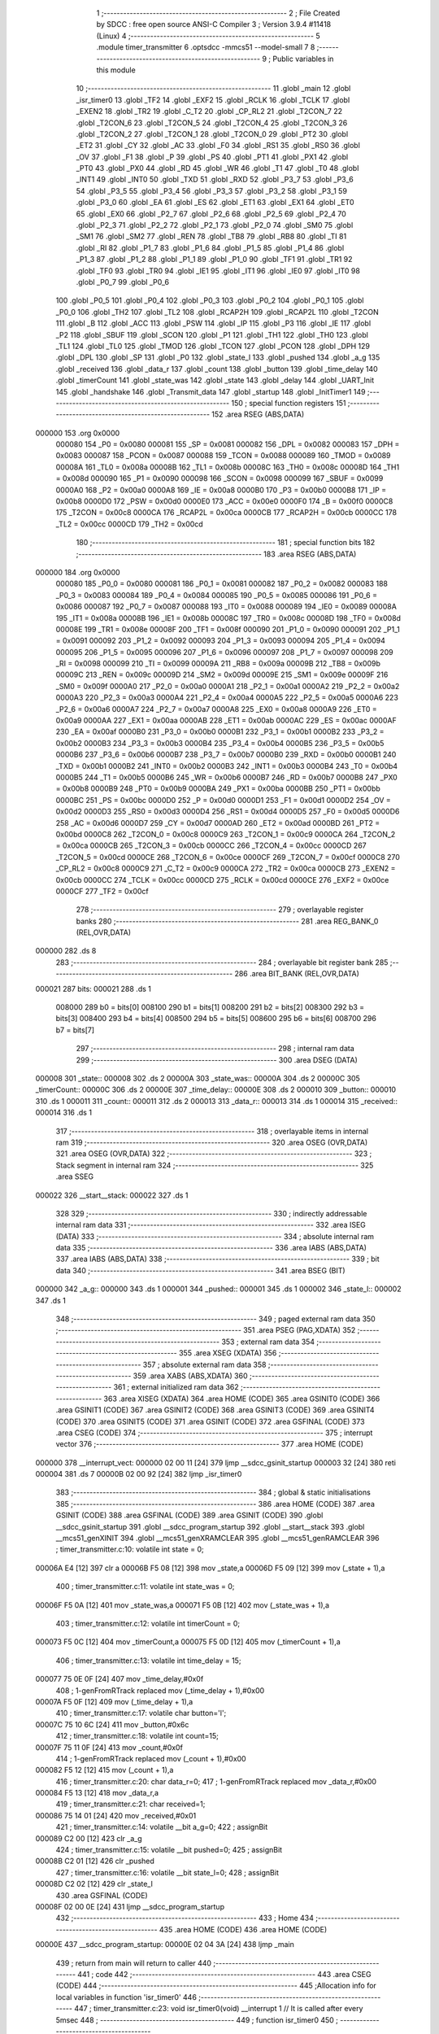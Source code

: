                                       1 ;--------------------------------------------------------
                                      2 ; File Created by SDCC : free open source ANSI-C Compiler
                                      3 ; Version 3.9.4 #11418 (Linux)
                                      4 ;--------------------------------------------------------
                                      5 	.module timer_transmitter
                                      6 	.optsdcc -mmcs51 --model-small
                                      7 	
                                      8 ;--------------------------------------------------------
                                      9 ; Public variables in this module
                                     10 ;--------------------------------------------------------
                                     11 	.globl _main
                                     12 	.globl _isr_timer0
                                     13 	.globl _TF2
                                     14 	.globl _EXF2
                                     15 	.globl _RCLK
                                     16 	.globl _TCLK
                                     17 	.globl _EXEN2
                                     18 	.globl _TR2
                                     19 	.globl _C_T2
                                     20 	.globl _CP_RL2
                                     21 	.globl _T2CON_7
                                     22 	.globl _T2CON_6
                                     23 	.globl _T2CON_5
                                     24 	.globl _T2CON_4
                                     25 	.globl _T2CON_3
                                     26 	.globl _T2CON_2
                                     27 	.globl _T2CON_1
                                     28 	.globl _T2CON_0
                                     29 	.globl _PT2
                                     30 	.globl _ET2
                                     31 	.globl _CY
                                     32 	.globl _AC
                                     33 	.globl _F0
                                     34 	.globl _RS1
                                     35 	.globl _RS0
                                     36 	.globl _OV
                                     37 	.globl _F1
                                     38 	.globl _P
                                     39 	.globl _PS
                                     40 	.globl _PT1
                                     41 	.globl _PX1
                                     42 	.globl _PT0
                                     43 	.globl _PX0
                                     44 	.globl _RD
                                     45 	.globl _WR
                                     46 	.globl _T1
                                     47 	.globl _T0
                                     48 	.globl _INT1
                                     49 	.globl _INT0
                                     50 	.globl _TXD
                                     51 	.globl _RXD
                                     52 	.globl _P3_7
                                     53 	.globl _P3_6
                                     54 	.globl _P3_5
                                     55 	.globl _P3_4
                                     56 	.globl _P3_3
                                     57 	.globl _P3_2
                                     58 	.globl _P3_1
                                     59 	.globl _P3_0
                                     60 	.globl _EA
                                     61 	.globl _ES
                                     62 	.globl _ET1
                                     63 	.globl _EX1
                                     64 	.globl _ET0
                                     65 	.globl _EX0
                                     66 	.globl _P2_7
                                     67 	.globl _P2_6
                                     68 	.globl _P2_5
                                     69 	.globl _P2_4
                                     70 	.globl _P2_3
                                     71 	.globl _P2_2
                                     72 	.globl _P2_1
                                     73 	.globl _P2_0
                                     74 	.globl _SM0
                                     75 	.globl _SM1
                                     76 	.globl _SM2
                                     77 	.globl _REN
                                     78 	.globl _TB8
                                     79 	.globl _RB8
                                     80 	.globl _TI
                                     81 	.globl _RI
                                     82 	.globl _P1_7
                                     83 	.globl _P1_6
                                     84 	.globl _P1_5
                                     85 	.globl _P1_4
                                     86 	.globl _P1_3
                                     87 	.globl _P1_2
                                     88 	.globl _P1_1
                                     89 	.globl _P1_0
                                     90 	.globl _TF1
                                     91 	.globl _TR1
                                     92 	.globl _TF0
                                     93 	.globl _TR0
                                     94 	.globl _IE1
                                     95 	.globl _IT1
                                     96 	.globl _IE0
                                     97 	.globl _IT0
                                     98 	.globl _P0_7
                                     99 	.globl _P0_6
                                    100 	.globl _P0_5
                                    101 	.globl _P0_4
                                    102 	.globl _P0_3
                                    103 	.globl _P0_2
                                    104 	.globl _P0_1
                                    105 	.globl _P0_0
                                    106 	.globl _TH2
                                    107 	.globl _TL2
                                    108 	.globl _RCAP2H
                                    109 	.globl _RCAP2L
                                    110 	.globl _T2CON
                                    111 	.globl _B
                                    112 	.globl _ACC
                                    113 	.globl _PSW
                                    114 	.globl _IP
                                    115 	.globl _P3
                                    116 	.globl _IE
                                    117 	.globl _P2
                                    118 	.globl _SBUF
                                    119 	.globl _SCON
                                    120 	.globl _P1
                                    121 	.globl _TH1
                                    122 	.globl _TH0
                                    123 	.globl _TL1
                                    124 	.globl _TL0
                                    125 	.globl _TMOD
                                    126 	.globl _TCON
                                    127 	.globl _PCON
                                    128 	.globl _DPH
                                    129 	.globl _DPL
                                    130 	.globl _SP
                                    131 	.globl _P0
                                    132 	.globl _state_l
                                    133 	.globl _pushed
                                    134 	.globl _a_g
                                    135 	.globl _received
                                    136 	.globl _data_r
                                    137 	.globl _count
                                    138 	.globl _button
                                    139 	.globl _time_delay
                                    140 	.globl _timerCount
                                    141 	.globl _state_was
                                    142 	.globl _state
                                    143 	.globl _delay
                                    144 	.globl _UART_Init
                                    145 	.globl _handshake
                                    146 	.globl _Transmit_data
                                    147 	.globl _startup
                                    148 	.globl _InitTimer1
                                    149 ;--------------------------------------------------------
                                    150 ; special function registers
                                    151 ;--------------------------------------------------------
                                    152 	.area RSEG    (ABS,DATA)
      000000                        153 	.org 0x0000
                           000080   154 _P0	=	0x0080
                           000081   155 _SP	=	0x0081
                           000082   156 _DPL	=	0x0082
                           000083   157 _DPH	=	0x0083
                           000087   158 _PCON	=	0x0087
                           000088   159 _TCON	=	0x0088
                           000089   160 _TMOD	=	0x0089
                           00008A   161 _TL0	=	0x008a
                           00008B   162 _TL1	=	0x008b
                           00008C   163 _TH0	=	0x008c
                           00008D   164 _TH1	=	0x008d
                           000090   165 _P1	=	0x0090
                           000098   166 _SCON	=	0x0098
                           000099   167 _SBUF	=	0x0099
                           0000A0   168 _P2	=	0x00a0
                           0000A8   169 _IE	=	0x00a8
                           0000B0   170 _P3	=	0x00b0
                           0000B8   171 _IP	=	0x00b8
                           0000D0   172 _PSW	=	0x00d0
                           0000E0   173 _ACC	=	0x00e0
                           0000F0   174 _B	=	0x00f0
                           0000C8   175 _T2CON	=	0x00c8
                           0000CA   176 _RCAP2L	=	0x00ca
                           0000CB   177 _RCAP2H	=	0x00cb
                           0000CC   178 _TL2	=	0x00cc
                           0000CD   179 _TH2	=	0x00cd
                                    180 ;--------------------------------------------------------
                                    181 ; special function bits
                                    182 ;--------------------------------------------------------
                                    183 	.area RSEG    (ABS,DATA)
      000000                        184 	.org 0x0000
                           000080   185 _P0_0	=	0x0080
                           000081   186 _P0_1	=	0x0081
                           000082   187 _P0_2	=	0x0082
                           000083   188 _P0_3	=	0x0083
                           000084   189 _P0_4	=	0x0084
                           000085   190 _P0_5	=	0x0085
                           000086   191 _P0_6	=	0x0086
                           000087   192 _P0_7	=	0x0087
                           000088   193 _IT0	=	0x0088
                           000089   194 _IE0	=	0x0089
                           00008A   195 _IT1	=	0x008a
                           00008B   196 _IE1	=	0x008b
                           00008C   197 _TR0	=	0x008c
                           00008D   198 _TF0	=	0x008d
                           00008E   199 _TR1	=	0x008e
                           00008F   200 _TF1	=	0x008f
                           000090   201 _P1_0	=	0x0090
                           000091   202 _P1_1	=	0x0091
                           000092   203 _P1_2	=	0x0092
                           000093   204 _P1_3	=	0x0093
                           000094   205 _P1_4	=	0x0094
                           000095   206 _P1_5	=	0x0095
                           000096   207 _P1_6	=	0x0096
                           000097   208 _P1_7	=	0x0097
                           000098   209 _RI	=	0x0098
                           000099   210 _TI	=	0x0099
                           00009A   211 _RB8	=	0x009a
                           00009B   212 _TB8	=	0x009b
                           00009C   213 _REN	=	0x009c
                           00009D   214 _SM2	=	0x009d
                           00009E   215 _SM1	=	0x009e
                           00009F   216 _SM0	=	0x009f
                           0000A0   217 _P2_0	=	0x00a0
                           0000A1   218 _P2_1	=	0x00a1
                           0000A2   219 _P2_2	=	0x00a2
                           0000A3   220 _P2_3	=	0x00a3
                           0000A4   221 _P2_4	=	0x00a4
                           0000A5   222 _P2_5	=	0x00a5
                           0000A6   223 _P2_6	=	0x00a6
                           0000A7   224 _P2_7	=	0x00a7
                           0000A8   225 _EX0	=	0x00a8
                           0000A9   226 _ET0	=	0x00a9
                           0000AA   227 _EX1	=	0x00aa
                           0000AB   228 _ET1	=	0x00ab
                           0000AC   229 _ES	=	0x00ac
                           0000AF   230 _EA	=	0x00af
                           0000B0   231 _P3_0	=	0x00b0
                           0000B1   232 _P3_1	=	0x00b1
                           0000B2   233 _P3_2	=	0x00b2
                           0000B3   234 _P3_3	=	0x00b3
                           0000B4   235 _P3_4	=	0x00b4
                           0000B5   236 _P3_5	=	0x00b5
                           0000B6   237 _P3_6	=	0x00b6
                           0000B7   238 _P3_7	=	0x00b7
                           0000B0   239 _RXD	=	0x00b0
                           0000B1   240 _TXD	=	0x00b1
                           0000B2   241 _INT0	=	0x00b2
                           0000B3   242 _INT1	=	0x00b3
                           0000B4   243 _T0	=	0x00b4
                           0000B5   244 _T1	=	0x00b5
                           0000B6   245 _WR	=	0x00b6
                           0000B7   246 _RD	=	0x00b7
                           0000B8   247 _PX0	=	0x00b8
                           0000B9   248 _PT0	=	0x00b9
                           0000BA   249 _PX1	=	0x00ba
                           0000BB   250 _PT1	=	0x00bb
                           0000BC   251 _PS	=	0x00bc
                           0000D0   252 _P	=	0x00d0
                           0000D1   253 _F1	=	0x00d1
                           0000D2   254 _OV	=	0x00d2
                           0000D3   255 _RS0	=	0x00d3
                           0000D4   256 _RS1	=	0x00d4
                           0000D5   257 _F0	=	0x00d5
                           0000D6   258 _AC	=	0x00d6
                           0000D7   259 _CY	=	0x00d7
                           0000AD   260 _ET2	=	0x00ad
                           0000BD   261 _PT2	=	0x00bd
                           0000C8   262 _T2CON_0	=	0x00c8
                           0000C9   263 _T2CON_1	=	0x00c9
                           0000CA   264 _T2CON_2	=	0x00ca
                           0000CB   265 _T2CON_3	=	0x00cb
                           0000CC   266 _T2CON_4	=	0x00cc
                           0000CD   267 _T2CON_5	=	0x00cd
                           0000CE   268 _T2CON_6	=	0x00ce
                           0000CF   269 _T2CON_7	=	0x00cf
                           0000C8   270 _CP_RL2	=	0x00c8
                           0000C9   271 _C_T2	=	0x00c9
                           0000CA   272 _TR2	=	0x00ca
                           0000CB   273 _EXEN2	=	0x00cb
                           0000CC   274 _TCLK	=	0x00cc
                           0000CD   275 _RCLK	=	0x00cd
                           0000CE   276 _EXF2	=	0x00ce
                           0000CF   277 _TF2	=	0x00cf
                                    278 ;--------------------------------------------------------
                                    279 ; overlayable register banks
                                    280 ;--------------------------------------------------------
                                    281 	.area REG_BANK_0	(REL,OVR,DATA)
      000000                        282 	.ds 8
                                    283 ;--------------------------------------------------------
                                    284 ; overlayable bit register bank
                                    285 ;--------------------------------------------------------
                                    286 	.area BIT_BANK	(REL,OVR,DATA)
      000021                        287 bits:
      000021                        288 	.ds 1
                           008000   289 	b0 = bits[0]
                           008100   290 	b1 = bits[1]
                           008200   291 	b2 = bits[2]
                           008300   292 	b3 = bits[3]
                           008400   293 	b4 = bits[4]
                           008500   294 	b5 = bits[5]
                           008600   295 	b6 = bits[6]
                           008700   296 	b7 = bits[7]
                                    297 ;--------------------------------------------------------
                                    298 ; internal ram data
                                    299 ;--------------------------------------------------------
                                    300 	.area DSEG    (DATA)
      000008                        301 _state::
      000008                        302 	.ds 2
      00000A                        303 _state_was::
      00000A                        304 	.ds 2
      00000C                        305 _timerCount::
      00000C                        306 	.ds 2
      00000E                        307 _time_delay::
      00000E                        308 	.ds 2
      000010                        309 _button::
      000010                        310 	.ds 1
      000011                        311 _count::
      000011                        312 	.ds 2
      000013                        313 _data_r::
      000013                        314 	.ds 1
      000014                        315 _received::
      000014                        316 	.ds 1
                                    317 ;--------------------------------------------------------
                                    318 ; overlayable items in internal ram 
                                    319 ;--------------------------------------------------------
                                    320 	.area	OSEG    (OVR,DATA)
                                    321 	.area	OSEG    (OVR,DATA)
                                    322 ;--------------------------------------------------------
                                    323 ; Stack segment in internal ram 
                                    324 ;--------------------------------------------------------
                                    325 	.area	SSEG
      000022                        326 __start__stack:
      000022                        327 	.ds	1
                                    328 
                                    329 ;--------------------------------------------------------
                                    330 ; indirectly addressable internal ram data
                                    331 ;--------------------------------------------------------
                                    332 	.area ISEG    (DATA)
                                    333 ;--------------------------------------------------------
                                    334 ; absolute internal ram data
                                    335 ;--------------------------------------------------------
                                    336 	.area IABS    (ABS,DATA)
                                    337 	.area IABS    (ABS,DATA)
                                    338 ;--------------------------------------------------------
                                    339 ; bit data
                                    340 ;--------------------------------------------------------
                                    341 	.area BSEG    (BIT)
      000000                        342 _a_g::
      000000                        343 	.ds 1
      000001                        344 _pushed::
      000001                        345 	.ds 1
      000002                        346 _state_l::
      000002                        347 	.ds 1
                                    348 ;--------------------------------------------------------
                                    349 ; paged external ram data
                                    350 ;--------------------------------------------------------
                                    351 	.area PSEG    (PAG,XDATA)
                                    352 ;--------------------------------------------------------
                                    353 ; external ram data
                                    354 ;--------------------------------------------------------
                                    355 	.area XSEG    (XDATA)
                                    356 ;--------------------------------------------------------
                                    357 ; absolute external ram data
                                    358 ;--------------------------------------------------------
                                    359 	.area XABS    (ABS,XDATA)
                                    360 ;--------------------------------------------------------
                                    361 ; external initialized ram data
                                    362 ;--------------------------------------------------------
                                    363 	.area XISEG   (XDATA)
                                    364 	.area HOME    (CODE)
                                    365 	.area GSINIT0 (CODE)
                                    366 	.area GSINIT1 (CODE)
                                    367 	.area GSINIT2 (CODE)
                                    368 	.area GSINIT3 (CODE)
                                    369 	.area GSINIT4 (CODE)
                                    370 	.area GSINIT5 (CODE)
                                    371 	.area GSINIT  (CODE)
                                    372 	.area GSFINAL (CODE)
                                    373 	.area CSEG    (CODE)
                                    374 ;--------------------------------------------------------
                                    375 ; interrupt vector 
                                    376 ;--------------------------------------------------------
                                    377 	.area HOME    (CODE)
      000000                        378 __interrupt_vect:
      000000 02 00 11         [24]  379 	ljmp	__sdcc_gsinit_startup
      000003 32               [24]  380 	reti
      000004                        381 	.ds	7
      00000B 02 00 92         [24]  382 	ljmp	_isr_timer0
                                    383 ;--------------------------------------------------------
                                    384 ; global & static initialisations
                                    385 ;--------------------------------------------------------
                                    386 	.area HOME    (CODE)
                                    387 	.area GSINIT  (CODE)
                                    388 	.area GSFINAL (CODE)
                                    389 	.area GSINIT  (CODE)
                                    390 	.globl __sdcc_gsinit_startup
                                    391 	.globl __sdcc_program_startup
                                    392 	.globl __start__stack
                                    393 	.globl __mcs51_genXINIT
                                    394 	.globl __mcs51_genXRAMCLEAR
                                    395 	.globl __mcs51_genRAMCLEAR
                                    396 ;	timer_transmitter.c:10: volatile int state = 0;
      00006A E4               [12]  397 	clr	a
      00006B F5 08            [12]  398 	mov	_state,a
      00006D F5 09            [12]  399 	mov	(_state + 1),a
                                    400 ;	timer_transmitter.c:11: volatile int state_was = 0;
      00006F F5 0A            [12]  401 	mov	_state_was,a
      000071 F5 0B            [12]  402 	mov	(_state_was + 1),a
                                    403 ;	timer_transmitter.c:12: volatile int timerCount = 0;
      000073 F5 0C            [12]  404 	mov	_timerCount,a
      000075 F5 0D            [12]  405 	mov	(_timerCount + 1),a
                                    406 ;	timer_transmitter.c:13: volatile int time_delay = 15;
      000077 75 0E 0F         [24]  407 	mov	_time_delay,#0x0f
                                    408 ;	1-genFromRTrack replaced	mov	(_time_delay + 1),#0x00
      00007A F5 0F            [12]  409 	mov	(_time_delay + 1),a
                                    410 ;	timer_transmitter.c:17: volatile char button='l';
      00007C 75 10 6C         [24]  411 	mov	_button,#0x6c
                                    412 ;	timer_transmitter.c:18: volatile int count=15;
      00007F 75 11 0F         [24]  413 	mov	_count,#0x0f
                                    414 ;	1-genFromRTrack replaced	mov	(_count + 1),#0x00
      000082 F5 12            [12]  415 	mov	(_count + 1),a
                                    416 ;	timer_transmitter.c:20: char data_r=0;
                                    417 ;	1-genFromRTrack replaced	mov	_data_r,#0x00
      000084 F5 13            [12]  418 	mov	_data_r,a
                                    419 ;	timer_transmitter.c:21: char received=1;
      000086 75 14 01         [24]  420 	mov	_received,#0x01
                                    421 ;	timer_transmitter.c:14: volatile __bit a_g=0;
                                    422 ;	assignBit
      000089 C2 00            [12]  423 	clr	_a_g
                                    424 ;	timer_transmitter.c:15: volatile __bit pushed=0;
                                    425 ;	assignBit
      00008B C2 01            [12]  426 	clr	_pushed
                                    427 ;	timer_transmitter.c:16: volatile __bit state_l=0;
                                    428 ;	assignBit
      00008D C2 02            [12]  429 	clr	_state_l
                                    430 	.area GSFINAL (CODE)
      00008F 02 00 0E         [24]  431 	ljmp	__sdcc_program_startup
                                    432 ;--------------------------------------------------------
                                    433 ; Home
                                    434 ;--------------------------------------------------------
                                    435 	.area HOME    (CODE)
                                    436 	.area HOME    (CODE)
      00000E                        437 __sdcc_program_startup:
      00000E 02 04 3A         [24]  438 	ljmp	_main
                                    439 ;	return from main will return to caller
                                    440 ;--------------------------------------------------------
                                    441 ; code
                                    442 ;--------------------------------------------------------
                                    443 	.area CSEG    (CODE)
                                    444 ;------------------------------------------------------------
                                    445 ;Allocation info for local variables in function 'isr_timer0'
                                    446 ;------------------------------------------------------------
                                    447 ;	timer_transmitter.c:23: void isr_timer0(void) __interrupt 1   // It is called after every 5msec
                                    448 ;	-----------------------------------------
                                    449 ;	 function isr_timer0
                                    450 ;	-----------------------------------------
      000092                        451 _isr_timer0:
                           000007   452 	ar7 = 0x07
                           000006   453 	ar6 = 0x06
                           000005   454 	ar5 = 0x05
                           000004   455 	ar4 = 0x04
                           000003   456 	ar3 = 0x03
                           000002   457 	ar2 = 0x02
                           000001   458 	ar1 = 0x01
                           000000   459 	ar0 = 0x00
      000092 C0 21            [24]  460 	push	bits
      000094 C0 E0            [24]  461 	push	acc
      000096 C0 F0            [24]  462 	push	b
      000098 C0 82            [24]  463 	push	dpl
      00009A C0 83            [24]  464 	push	dph
      00009C C0 07            [24]  465 	push	(0+7)
      00009E C0 06            [24]  466 	push	(0+6)
      0000A0 C0 05            [24]  467 	push	(0+5)
      0000A2 C0 04            [24]  468 	push	(0+4)
      0000A4 C0 03            [24]  469 	push	(0+3)
      0000A6 C0 02            [24]  470 	push	(0+2)
      0000A8 C0 01            [24]  471 	push	(0+1)
      0000AA C0 00            [24]  472 	push	(0+0)
      0000AC C0 D0            [24]  473 	push	psw
      0000AE 75 D0 00         [24]  474 	mov	psw,#0x00
                                    475 ;	timer_transmitter.c:25: TH0  = 0Xee;         // ReLoad the timer value for 5ms
      0000B1 75 8C EE         [24]  476 	mov	_TH0,#0xee
                                    477 ;	timer_transmitter.c:26: TL0  = 0X00;
      0000B4 75 8A 00         [24]  478 	mov	_TL0,#0x00
                                    479 ;	timer_transmitter.c:27: timerCount++;
      0000B7 AE 0C            [24]  480 	mov	r6,_timerCount
      0000B9 AF 0D            [24]  481 	mov	r7,(_timerCount + 1)
      0000BB 74 01            [12]  482 	mov	a,#0x01
      0000BD 2E               [12]  483 	add	a,r6
      0000BE F5 0C            [12]  484 	mov	_timerCount,a
      0000C0 E4               [12]  485 	clr	a
      0000C1 3F               [12]  486 	addc	a,r7
      0000C2 F5 0D            [12]  487 	mov	(_timerCount + 1),a
                                    488 ;	timer_transmitter.c:29: if(!pushed)
      0000C4 30 01 03         [24]  489 	jnb	_pushed,00306$
      0000C7 02 02 09         [24]  490 	ljmp	00120$
      0000CA                        491 00306$:
                                    492 ;	timer_transmitter.c:31: switch(P1)
      0000CA AF 90            [24]  493 	mov	r7,_P1
      0000CC BF 1F 03         [24]  494 	cjne	r7,#0x1f,00307$
      0000CF 02 01 D4         [24]  495 	ljmp	00115$
      0000D2                        496 00307$:
      0000D2 BF 2F 03         [24]  497 	cjne	r7,#0x2f,00308$
      0000D5 02 01 B9         [24]  498 	ljmp	00114$
      0000D8                        499 00308$:
      0000D8 BF 33 03         [24]  500 	cjne	r7,#0x33,00309$
      0000DB 02 01 EC         [24]  501 	ljmp	00116$
      0000DE                        502 00309$:
      0000DE BF 37 03         [24]  503 	cjne	r7,#0x37,00310$
      0000E1 02 01 87         [24]  504 	ljmp	00110$
      0000E4                        505 00310$:
      0000E4 BF 3B 02         [24]  506 	cjne	r7,#0x3b,00311$
      0000E7 80 6B            [24]  507 	sjmp	00106$
      0000E9                        508 00311$:
      0000E9 BF 3D 02         [24]  509 	cjne	r7,#0x3d,00312$
      0000EC 80 4A            [24]  510 	sjmp	00105$
      0000EE                        511 00312$:
      0000EE BF 3E 02         [24]  512 	cjne	r7,#0x3e,00313$
      0000F1 80 2C            [24]  513 	sjmp	00104$
      0000F3                        514 00313$:
      0000F3 BF 3F 02         [24]  515 	cjne	r7,#0x3f,00314$
      0000F6 80 03            [24]  516 	sjmp	00315$
      0000F8                        517 00314$:
      0000F8 02 02 07         [24]  518 	ljmp	00117$
      0000FB                        519 00315$:
                                    520 ;	timer_transmitter.c:34: count--;
      0000FB AE 11            [24]  521 	mov	r6,_count
      0000FD AF 12            [24]  522 	mov	r7,(_count + 1)
      0000FF EE               [12]  523 	mov	a,r6
      000100 24 FF            [12]  524 	add	a,#0xff
      000102 F5 11            [12]  525 	mov	_count,a
      000104 EF               [12]  526 	mov	a,r7
      000105 34 FF            [12]  527 	addc	a,#0xff
      000107 F5 12            [12]  528 	mov	(_count + 1),a
                                    529 ;	timer_transmitter.c:35: pushed = 0;
                                    530 ;	assignBit
      000109 C2 01            [12]  531 	clr	_pushed
                                    532 ;	timer_transmitter.c:36: if(!count)
      00010B E5 11            [12]  533 	mov	a,_count
      00010D 45 12            [12]  534 	orl	a,(_count + 1)
      00010F 60 03            [24]  535 	jz	00316$
      000111 02 02 09         [24]  536 	ljmp	00120$
      000114                        537 00316$:
                                    538 ;	timer_transmitter.c:38: state_l=1;
                                    539 ;	assignBit
      000114 D2 02            [12]  540 	setb	_state_l
                                    541 ;	timer_transmitter.c:39: count=15;
      000116 75 11 0F         [24]  542 	mov	_count,#0x0f
      000119 75 12 00         [24]  543 	mov	(_count + 1),#0x00
                                    544 ;	timer_transmitter.c:41: break;
      00011C 02 02 09         [24]  545 	ljmp	00120$
                                    546 ;	timer_transmitter.c:43: case 0x3e:
      00011F                        547 00104$:
                                    548 ;	timer_transmitter.c:44: pushed = 1;
                                    549 ;	assignBit
      00011F D2 01            [12]  550 	setb	_pushed
                                    551 ;	timer_transmitter.c:45: Transmit_data('a');
      000121 75 82 61         [24]  552 	mov	dpl,#0x61
      000124 12 04 A5         [24]  553 	lcall	_Transmit_data
                                    554 ;	timer_transmitter.c:46: P2 =0x80;
      000127 75 A0 80         [24]  555 	mov	_P2,#0x80
                                    556 ;	timer_transmitter.c:47: state = 1;
      00012A 75 08 01         [24]  557 	mov	_state,#0x01
      00012D 75 09 00         [24]  558 	mov	(_state + 1),#0x00
                                    559 ;	timer_transmitter.c:48: button = 'a';
      000130 75 10 61         [24]  560 	mov	_button,#0x61
                                    561 ;	timer_transmitter.c:49: a_g=1;
                                    562 ;	assignBit
      000133 D2 00            [12]  563 	setb	_a_g
                                    564 ;	timer_transmitter.c:50: break;
      000135 02 02 09         [24]  565 	ljmp	00120$
                                    566 ;	timer_transmitter.c:52: case 0x3d:
      000138                        567 00105$:
                                    568 ;	timer_transmitter.c:53: pushed = 1;
                                    569 ;	assignBit
      000138 D2 01            [12]  570 	setb	_pushed
                                    571 ;	timer_transmitter.c:54: Transmit_data('b');
      00013A 75 82 62         [24]  572 	mov	dpl,#0x62
      00013D 12 04 A5         [24]  573 	lcall	_Transmit_data
                                    574 ;	timer_transmitter.c:55: time_delay=3;
      000140 75 0E 03         [24]  575 	mov	_time_delay,#0x03
      000143 75 0F 00         [24]  576 	mov	(_time_delay + 1),#0x00
                                    577 ;	timer_transmitter.c:56: state = 2;
      000146 75 08 02         [24]  578 	mov	_state,#0x02
      000149 75 09 00         [24]  579 	mov	(_state + 1),#0x00
                                    580 ;	timer_transmitter.c:57: button = 'b';
      00014C 75 10 62         [24]  581 	mov	_button,#0x62
                                    582 ;	timer_transmitter.c:58: a_g=0;
                                    583 ;	assignBit
      00014F C2 00            [12]  584 	clr	_a_g
                                    585 ;	timer_transmitter.c:59: break;
      000151 02 02 09         [24]  586 	ljmp	00120$
                                    587 ;	timer_transmitter.c:61: case 0x3b:
      000154                        588 00106$:
                                    589 ;	timer_transmitter.c:62: if(received)
      000154 E5 14            [12]  590 	mov	a,_received
      000156 60 13            [24]  591 	jz	00108$
                                    592 ;	timer_transmitter.c:63: {		pushed = 1;
                                    593 ;	assignBit
      000158 D2 01            [12]  594 	setb	_pushed
                                    595 ;	timer_transmitter.c:64: Transmit_data('d');
      00015A 75 82 64         [24]  596 	mov	dpl,#0x64
      00015D 12 04 A5         [24]  597 	lcall	_Transmit_data
                                    598 ;	timer_transmitter.c:65: state = 7;
      000160 75 08 07         [24]  599 	mov	_state,#0x07
      000163 75 09 00         [24]  600 	mov	(_state + 1),#0x00
                                    601 ;	timer_transmitter.c:66: button = 'd';
      000166 75 10 64         [24]  602 	mov	_button,#0x64
      000169 80 11            [24]  603 	sjmp	00109$
      00016B                        604 00108$:
                                    605 ;	timer_transmitter.c:69: {		pushed = 1;
                                    606 ;	assignBit
      00016B D2 01            [12]  607 	setb	_pushed
                                    608 ;	timer_transmitter.c:70: Transmit_data('c');
      00016D 75 82 63         [24]  609 	mov	dpl,#0x63
      000170 12 04 A5         [24]  610 	lcall	_Transmit_data
                                    611 ;	timer_transmitter.c:71: state = 3;
      000173 75 08 03         [24]  612 	mov	_state,#0x03
      000176 75 09 00         [24]  613 	mov	(_state + 1),#0x00
                                    614 ;	timer_transmitter.c:72: button = 'c';
      000179 75 10 63         [24]  615 	mov	_button,#0x63
      00017C                        616 00109$:
                                    617 ;	timer_transmitter.c:74: time_delay=3;
      00017C 75 0E 03         [24]  618 	mov	_time_delay,#0x03
      00017F 75 0F 00         [24]  619 	mov	(_time_delay + 1),#0x00
                                    620 ;	timer_transmitter.c:75: a_g=0;
                                    621 ;	assignBit
      000182 C2 00            [12]  622 	clr	_a_g
                                    623 ;	timer_transmitter.c:76: break;
      000184 02 02 09         [24]  624 	ljmp	00120$
                                    625 ;	timer_transmitter.c:78: case 0x37:
      000187                        626 00110$:
                                    627 ;	timer_transmitter.c:79: if(received)
      000187 E5 14            [12]  628 	mov	a,_received
      000189 60 13            [24]  629 	jz	00112$
                                    630 ;	timer_transmitter.c:80: {		pushed = 1;
                                    631 ;	assignBit
      00018B D2 01            [12]  632 	setb	_pushed
                                    633 ;	timer_transmitter.c:81: Transmit_data('d');
      00018D 75 82 64         [24]  634 	mov	dpl,#0x64
      000190 12 04 A5         [24]  635 	lcall	_Transmit_data
                                    636 ;	timer_transmitter.c:82: state = 7;
      000193 75 08 07         [24]  637 	mov	_state,#0x07
      000196 75 09 00         [24]  638 	mov	(_state + 1),#0x00
                                    639 ;	timer_transmitter.c:83: button = 'd';
      000199 75 10 64         [24]  640 	mov	_button,#0x64
      00019C 80 11            [24]  641 	sjmp	00113$
      00019E                        642 00112$:
                                    643 ;	timer_transmitter.c:87: pushed = 1;
                                    644 ;	assignBit
      00019E D2 01            [12]  645 	setb	_pushed
                                    646 ;	timer_transmitter.c:88: Transmit_data('e');
      0001A0 75 82 65         [24]  647 	mov	dpl,#0x65
      0001A3 12 04 A5         [24]  648 	lcall	_Transmit_data
                                    649 ;	timer_transmitter.c:89: state = 4;
      0001A6 75 08 04         [24]  650 	mov	_state,#0x04
      0001A9 75 09 00         [24]  651 	mov	(_state + 1),#0x00
                                    652 ;	timer_transmitter.c:90: button = 'e';
      0001AC 75 10 65         [24]  653 	mov	_button,#0x65
      0001AF                        654 00113$:
                                    655 ;	timer_transmitter.c:92: time_delay=3;
      0001AF 75 0E 03         [24]  656 	mov	_time_delay,#0x03
      0001B2 75 0F 00         [24]  657 	mov	(_time_delay + 1),#0x00
                                    658 ;	timer_transmitter.c:93: a_g=0;
                                    659 ;	assignBit
      0001B5 C2 00            [12]  660 	clr	_a_g
                                    661 ;	timer_transmitter.c:94: break;
                                    662 ;	timer_transmitter.c:96: case 0x2f:
      0001B7 80 50            [24]  663 	sjmp	00120$
      0001B9                        664 00114$:
                                    665 ;	timer_transmitter.c:97: pushed = 1;
                                    666 ;	assignBit
      0001B9 D2 01            [12]  667 	setb	_pushed
                                    668 ;	timer_transmitter.c:98: Transmit_data('f');
      0001BB 75 82 66         [24]  669 	mov	dpl,#0x66
      0001BE 12 04 A5         [24]  670 	lcall	_Transmit_data
                                    671 ;	timer_transmitter.c:99: state = 5;
      0001C1 75 08 05         [24]  672 	mov	_state,#0x05
      0001C4 75 09 00         [24]  673 	mov	(_state + 1),#0x00
                                    674 ;	timer_transmitter.c:100: button = 'f';
      0001C7 75 10 66         [24]  675 	mov	_button,#0x66
                                    676 ;	timer_transmitter.c:101: time_delay=3;
      0001CA 75 0E 03         [24]  677 	mov	_time_delay,#0x03
      0001CD 75 0F 00         [24]  678 	mov	(_time_delay + 1),#0x00
                                    679 ;	timer_transmitter.c:102: a_g=0;
                                    680 ;	assignBit
      0001D0 C2 00            [12]  681 	clr	_a_g
                                    682 ;	timer_transmitter.c:103: break;
                                    683 ;	timer_transmitter.c:105: case 0x1f:
      0001D2 80 35            [24]  684 	sjmp	00120$
      0001D4                        685 00115$:
                                    686 ;	timer_transmitter.c:106: pushed = 1;
                                    687 ;	assignBit
      0001D4 D2 01            [12]  688 	setb	_pushed
                                    689 ;	timer_transmitter.c:107: Transmit_data('g');
      0001D6 75 82 67         [24]  690 	mov	dpl,#0x67
      0001D9 12 04 A5         [24]  691 	lcall	_Transmit_data
                                    692 ;	timer_transmitter.c:108: P2 =0x20;
      0001DC 75 A0 20         [24]  693 	mov	_P2,#0x20
                                    694 ;	timer_transmitter.c:109: state = 6;
      0001DF 75 08 06         [24]  695 	mov	_state,#0x06
      0001E2 75 09 00         [24]  696 	mov	(_state + 1),#0x00
                                    697 ;	timer_transmitter.c:110: button = 'g';
      0001E5 75 10 67         [24]  698 	mov	_button,#0x67
                                    699 ;	timer_transmitter.c:111: a_g=1;
                                    700 ;	assignBit
      0001E8 D2 00            [12]  701 	setb	_a_g
                                    702 ;	timer_transmitter.c:112: break;
                                    703 ;	timer_transmitter.c:114: case 0x33:
      0001EA 80 1D            [24]  704 	sjmp	00120$
      0001EC                        705 00116$:
                                    706 ;	timer_transmitter.c:115: pushed = 1;
                                    707 ;	assignBit
      0001EC D2 01            [12]  708 	setb	_pushed
                                    709 ;	timer_transmitter.c:116: Transmit_data('d');
      0001EE 75 82 64         [24]  710 	mov	dpl,#0x64
      0001F1 12 04 A5         [24]  711 	lcall	_Transmit_data
                                    712 ;	timer_transmitter.c:117: state = 7;
      0001F4 75 08 07         [24]  713 	mov	_state,#0x07
      0001F7 75 09 00         [24]  714 	mov	(_state + 1),#0x00
                                    715 ;	timer_transmitter.c:118: button = 'd';
      0001FA 75 10 64         [24]  716 	mov	_button,#0x64
                                    717 ;	timer_transmitter.c:119: time_delay=3;
      0001FD 75 0E 03         [24]  718 	mov	_time_delay,#0x03
      000200 75 0F 00         [24]  719 	mov	(_time_delay + 1),#0x00
                                    720 ;	timer_transmitter.c:120: a_g=0;
                                    721 ;	assignBit
      000203 C2 00            [12]  722 	clr	_a_g
                                    723 ;	timer_transmitter.c:121: break;
                                    724 ;	timer_transmitter.c:123: default:pushed = 0;
      000205 80 02            [24]  725 	sjmp	00120$
      000207                        726 00117$:
                                    727 ;	assignBit
      000207 C2 01            [12]  728 	clr	_pushed
                                    729 ;	timer_transmitter.c:125: }
      000209                        730 00120$:
                                    731 ;	timer_transmitter.c:130: if(timerCount == 40)
      000209 74 28            [12]  732 	mov	a,#0x28
      00020B B5 0C 06         [24]  733 	cjne	a,_timerCount,00319$
      00020E E4               [12]  734 	clr	a
      00020F B5 0D 02         [24]  735 	cjne	a,(_timerCount + 1),00319$
      000212 80 02            [24]  736 	sjmp	00320$
      000214                        737 00319$:
      000214 80 08            [24]  738 	sjmp	00122$
      000216                        739 00320$:
                                    740 ;	timer_transmitter.c:132: pushed=0;
                                    741 ;	assignBit
      000216 C2 01            [12]  742 	clr	_pushed
                                    743 ;	timer_transmitter.c:133: Transmit_data(button);
      000218 85 10 82         [24]  744 	mov	dpl,_button
      00021B 12 04 A5         [24]  745 	lcall	_Transmit_data
      00021E                        746 00122$:
                                    747 ;	timer_transmitter.c:138: if(timerCount < (time_delay*10)) // count for LED-ON delay
      00021E 85 0E 15         [24]  748 	mov	__mulint_PARM_2,_time_delay
      000221 85 0F 16         [24]  749 	mov	(__mulint_PARM_2 + 1),(_time_delay + 1)
      000224 90 00 0A         [24]  750 	mov	dptr,#0x000a
      000227 12 05 02         [24]  751 	lcall	__mulint
      00022A AE 82            [24]  752 	mov	r6,dpl
      00022C AF 83            [24]  753 	mov	r7,dph
      00022E C3               [12]  754 	clr	c
      00022F E5 0C            [12]  755 	mov	a,_timerCount
      000231 9E               [12]  756 	subb	a,r6
      000232 E5 0D            [12]  757 	mov	a,(_timerCount + 1)
      000234 64 80            [12]  758 	xrl	a,#0x80
      000236 8F F0            [24]  759 	mov	b,r7
      000238 63 F0 80         [24]  760 	xrl	b,#0x80
      00023B 95 F0            [12]  761 	subb	a,b
      00023D 40 03            [24]  762 	jc	00321$
      00023F 02 02 C0         [24]  763 	ljmp	00152$
      000242                        764 00321$:
                                    765 ;	timer_transmitter.c:140: switch(state)
      000242 AE 08            [24]  766 	mov	r6,_state
      000244 E5 09            [12]  767 	mov	a,(_state + 1)
      000246 FF               [12]  768 	mov	r7,a
      000247 30 E7 03         [24]  769 	jnb	acc.7,00322$
      00024A 02 03 50         [24]  770 	ljmp	00153$
      00024D                        771 00322$:
      00024D C3               [12]  772 	clr	c
      00024E 74 09            [12]  773 	mov	a,#0x09
      000250 9E               [12]  774 	subb	a,r6
      000251 74 80            [12]  775 	mov	a,#(0x00 ^ 0x80)
      000253 8F F0            [24]  776 	mov	b,r7
      000255 63 F0 80         [24]  777 	xrl	b,#0x80
      000258 95 F0            [12]  778 	subb	a,b
      00025A 50 03            [24]  779 	jnc	00323$
      00025C 02 03 50         [24]  780 	ljmp	00153$
      00025F                        781 00323$:
      00025F EE               [12]  782 	mov	a,r6
      000260 F5 F0            [12]  783 	mov	b,a
      000262 24 0B            [12]  784 	add	a,#(00324$-3-.)
      000264 83               [24]  785 	movc	a,@a+pc
      000265 F5 82            [12]  786 	mov	dpl,a
      000267 E5 F0            [12]  787 	mov	a,b
      000269 24 0E            [12]  788 	add	a,#(00325$-3-.)
      00026B 83               [24]  789 	movc	a,@a+pc
      00026C F5 83            [12]  790 	mov	dph,a
      00026E E4               [12]  791 	clr	a
      00026F 73               [24]  792 	jmp	@a+dptr
      000270                        793 00324$:
      000270 84                     794 	.db	00123$
      000271 8A                     795 	.db	00124$
      000272 90                     796 	.db	00125$
      000273 96                     797 	.db	00126$
      000274 9C                     798 	.db	00127$
      000275 A2                     799 	.db	00128$
      000276 A8                     800 	.db	00129$
      000277 AE                     801 	.db	00130$
      000278 B4                     802 	.db	00131$
      000279 BA                     803 	.db	00132$
      00027A                        804 00325$:
      00027A 02                     805 	.db	00123$>>8
      00027B 02                     806 	.db	00124$>>8
      00027C 02                     807 	.db	00125$>>8
      00027D 02                     808 	.db	00126$>>8
      00027E 02                     809 	.db	00127$>>8
      00027F 02                     810 	.db	00128$>>8
      000280 02                     811 	.db	00129$>>8
      000281 02                     812 	.db	00130$>>8
      000282 02                     813 	.db	00131$>>8
      000283 02                     814 	.db	00132$>>8
                                    815 ;	timer_transmitter.c:142: case 0:	P2 =0xA0;break;	
      000284                        816 00123$:
      000284 75 A0 A0         [24]  817 	mov	_P2,#0xa0
      000287 02 03 50         [24]  818 	ljmp	00153$
                                    819 ;	timer_transmitter.c:143: case 1:	P2 =0x80;break;
      00028A                        820 00124$:
      00028A 75 A0 80         [24]  821 	mov	_P2,#0x80
      00028D 02 03 50         [24]  822 	ljmp	00153$
                                    823 ;	timer_transmitter.c:144: case 2:	P2 =0x80;break;
      000290                        824 00125$:
      000290 75 A0 80         [24]  825 	mov	_P2,#0x80
      000293 02 03 50         [24]  826 	ljmp	00153$
                                    827 ;	timer_transmitter.c:145: case 3:	P2 =0xc0;break;
      000296                        828 00126$:
      000296 75 A0 C0         [24]  829 	mov	_P2,#0xc0
      000299 02 03 50         [24]  830 	ljmp	00153$
                                    831 ;	timer_transmitter.c:146: case 4:	P2 =0x60;break;
      00029C                        832 00127$:
      00029C 75 A0 60         [24]  833 	mov	_P2,#0x60
      00029F 02 03 50         [24]  834 	ljmp	00153$
                                    835 ;	timer_transmitter.c:147: case 5:	P2 =0x20;break;
      0002A2                        836 00128$:
      0002A2 75 A0 20         [24]  837 	mov	_P2,#0x20
      0002A5 02 03 50         [24]  838 	ljmp	00153$
                                    839 ;	timer_transmitter.c:148: case 6:	P2 =0x20;break;
      0002A8                        840 00129$:
      0002A8 75 A0 20         [24]  841 	mov	_P2,#0x20
      0002AB 02 03 50         [24]  842 	ljmp	00153$
                                    843 ;	timer_transmitter.c:149: case 7:	P2 =0x40;break;
      0002AE                        844 00130$:
      0002AE 75 A0 40         [24]  845 	mov	_P2,#0x40
      0002B1 02 03 50         [24]  846 	ljmp	00153$
                                    847 ;	timer_transmitter.c:150: case 8:	P2 =0x80;break;
      0002B4                        848 00131$:
      0002B4 75 A0 80         [24]  849 	mov	_P2,#0x80
      0002B7 02 03 50         [24]  850 	ljmp	00153$
                                    851 ;	timer_transmitter.c:151: case 9:	P2 =0x20;break;
      0002BA                        852 00132$:
      0002BA 75 A0 20         [24]  853 	mov	_P2,#0x20
      0002BD 02 03 50         [24]  854 	ljmp	00153$
                                    855 ;	timer_transmitter.c:152: default:break;}
      0002C0                        856 00152$:
                                    857 ;	timer_transmitter.c:156: else if((timerCount > time_delay) &&(timerCount<time_delay*20)) // count for LED-ON delay
      0002C0 C3               [12]  858 	clr	c
      0002C1 E5 0E            [12]  859 	mov	a,_time_delay
      0002C3 95 0C            [12]  860 	subb	a,_timerCount
      0002C5 E5 0F            [12]  861 	mov	a,(_time_delay + 1)
      0002C7 64 80            [12]  862 	xrl	a,#0x80
      0002C9 85 0D F0         [24]  863 	mov	b,(_timerCount + 1)
      0002CC 63 F0 80         [24]  864 	xrl	b,#0x80
      0002CF 95 F0            [12]  865 	subb	a,b
      0002D1 40 03            [24]  866 	jc	00326$
      0002D3 02 03 4B         [24]  867 	ljmp	00148$
      0002D6                        868 00326$:
      0002D6 85 0E 15         [24]  869 	mov	__mulint_PARM_2,_time_delay
      0002D9 85 0F 16         [24]  870 	mov	(__mulint_PARM_2 + 1),(_time_delay + 1)
      0002DC 90 00 14         [24]  871 	mov	dptr,#0x0014
      0002DF 12 05 02         [24]  872 	lcall	__mulint
      0002E2 AE 82            [24]  873 	mov	r6,dpl
      0002E4 AF 83            [24]  874 	mov	r7,dph
      0002E6 C3               [12]  875 	clr	c
      0002E7 E5 0C            [12]  876 	mov	a,_timerCount
      0002E9 9E               [12]  877 	subb	a,r6
      0002EA E5 0D            [12]  878 	mov	a,(_timerCount + 1)
      0002EC 64 80            [12]  879 	xrl	a,#0x80
      0002EE 8F F0            [24]  880 	mov	b,r7
      0002F0 63 F0 80         [24]  881 	xrl	b,#0x80
      0002F3 95 F0            [12]  882 	subb	a,b
      0002F5 40 03            [24]  883 	jc	00327$
      0002F7 02 03 4B         [24]  884 	ljmp	00148$
      0002FA                        885 00327$:
                                    886 ;	timer_transmitter.c:158: switch(state)
      0002FA AE 08            [24]  887 	mov	r6,_state
      0002FC E5 09            [12]  888 	mov	a,(_state + 1)
      0002FE FF               [12]  889 	mov	r7,a
      0002FF 30 E7 03         [24]  890 	jnb	acc.7,00328$
      000302 02 03 50         [24]  891 	ljmp	00153$
      000305                        892 00328$:
      000305 C3               [12]  893 	clr	c
      000306 74 09            [12]  894 	mov	a,#0x09
      000308 9E               [12]  895 	subb	a,r6
      000309 74 80            [12]  896 	mov	a,#(0x00 ^ 0x80)
      00030B 8F F0            [24]  897 	mov	b,r7
      00030D 63 F0 80         [24]  898 	xrl	b,#0x80
      000310 95 F0            [12]  899 	subb	a,b
      000312 50 03            [24]  900 	jnc	00329$
      000314 02 03 50         [24]  901 	ljmp	00153$
      000317                        902 00329$:
      000317 EE               [12]  903 	mov	a,r6
      000318 F5 F0            [12]  904 	mov	b,a
      00031A 24 0B            [12]  905 	add	a,#(00330$-3-.)
      00031C 83               [24]  906 	movc	a,@a+pc
      00031D F5 82            [12]  907 	mov	dpl,a
      00031F E5 F0            [12]  908 	mov	a,b
      000321 24 0E            [12]  909 	add	a,#(00331$-3-.)
      000323 83               [24]  910 	movc	a,@a+pc
      000324 F5 83            [12]  911 	mov	dph,a
      000326 E4               [12]  912 	clr	a
      000327 73               [24]  913 	jmp	@a+dptr
      000328                        914 00330$:
      000328 3C                     915 	.db	00142$
      000329 41                     916 	.db	00143$
      00032A 3C                     917 	.db	00142$
      00032B 3C                     918 	.db	00142$
      00032C 3C                     919 	.db	00142$
      00032D 3C                     920 	.db	00142$
      00032E 46                     921 	.db	00144$
      00032F 3C                     922 	.db	00142$
      000330 3C                     923 	.db	00142$
      000331 3C                     924 	.db	00142$
      000332                        925 00331$:
      000332 03                     926 	.db	00142$>>8
      000333 03                     927 	.db	00143$>>8
      000334 03                     928 	.db	00142$>>8
      000335 03                     929 	.db	00142$>>8
      000336 03                     930 	.db	00142$>>8
      000337 03                     931 	.db	00142$>>8
      000338 03                     932 	.db	00144$>>8
      000339 03                     933 	.db	00142$>>8
      00033A 03                     934 	.db	00142$>>8
      00033B 03                     935 	.db	00142$>>8
                                    936 ;	timer_transmitter.c:167: case 9:P2 =0x00;break;
      00033C                        937 00142$:
      00033C 75 A0 00         [24]  938 	mov	_P2,#0x00
                                    939 ;	timer_transmitter.c:168: case 1:P2 =0x80;break;
      00033F 80 0F            [24]  940 	sjmp	00153$
      000341                        941 00143$:
      000341 75 A0 80         [24]  942 	mov	_P2,#0x80
                                    943 ;	timer_transmitter.c:169: case 6:P2 =0x20;break;
      000344 80 0A            [24]  944 	sjmp	00153$
      000346                        945 00144$:
      000346 75 A0 20         [24]  946 	mov	_P2,#0x20
                                    947 ;	timer_transmitter.c:170: default:break;}
      000349 80 05            [24]  948 	sjmp	00153$
      00034B                        949 00148$:
                                    950 ;	timer_transmitter.c:174: timerCount = 0;
      00034B E4               [12]  951 	clr	a
      00034C F5 0C            [12]  952 	mov	_timerCount,a
      00034E F5 0D            [12]  953 	mov	(_timerCount + 1),a
      000350                        954 00153$:
                                    955 ;	timer_transmitter.c:178: if((state_l)&&(!pushed))
      000350 20 02 03         [24]  956 	jb	_state_l,00332$
      000353 02 03 D2         [24]  957 	ljmp	00167$
      000356                        958 00332$:
      000356 30 01 03         [24]  959 	jnb	_pushed,00333$
      000359 02 03 D2         [24]  960 	ljmp	00167$
      00035C                        961 00333$:
                                    962 ;	timer_transmitter.c:184: if(a_g)
      00035C 30 00 64         [24]  963 	jnb	_a_g,00164$
                                    964 ;	timer_transmitter.c:186: if(((state_was==1)||(state_was==8))&&(!pushed))
      00035F 74 01            [12]  965 	mov	a,#0x01
      000361 B5 0A 06         [24]  966 	cjne	a,_state_was,00335$
      000364 14               [12]  967 	dec	a
      000365 B5 0B 02         [24]  968 	cjne	a,(_state_was + 1),00335$
      000368 80 0D            [24]  969 	sjmp	00162$
      00036A                        970 00335$:
      00036A 74 08            [12]  971 	mov	a,#0x08
      00036C B5 0A 06         [24]  972 	cjne	a,_state_was,00336$
      00036F E4               [12]  973 	clr	a
      000370 B5 0B 02         [24]  974 	cjne	a,(_state_was + 1),00336$
      000373 80 02            [24]  975 	sjmp	00337$
      000375                        976 00336$:
      000375 80 1A            [24]  977 	sjmp	00159$
      000377                        978 00337$:
      000377                        979 00162$:
      000377 20 01 17         [24]  980 	jb	_pushed,00159$
                                    981 ;	timer_transmitter.c:187: {state = 8;		Transmit_data('n');		time_delay=10;
      00037A 75 08 08         [24]  982 	mov	_state,#0x08
      00037D 75 09 00         [24]  983 	mov	(_state + 1),#0x00
      000380 75 82 6E         [24]  984 	mov	dpl,#0x6e
      000383 12 04 A5         [24]  985 	lcall	_Transmit_data
      000386 75 0E 0A         [24]  986 	mov	_time_delay,#0x0a
      000389 75 0F 00         [24]  987 	mov	(_time_delay + 1),#0x00
                                    988 ;	timer_transmitter.c:188: button='n';
      00038C 75 10 6E         [24]  989 	mov	_button,#0x6e
      00038F 80 41            [24]  990 	sjmp	00167$
      000391                        991 00159$:
                                    992 ;	timer_transmitter.c:190: else if(((state_was==6)||(state_was==9))&&(!pushed))
      000391 74 06            [12]  993 	mov	a,#0x06
      000393 B5 0A 06         [24]  994 	cjne	a,_state_was,00339$
      000396 E4               [12]  995 	clr	a
      000397 B5 0B 02         [24]  996 	cjne	a,(_state_was + 1),00339$
      00039A 80 0D            [24]  997 	sjmp	00157$
      00039C                        998 00339$:
      00039C 74 09            [12]  999 	mov	a,#0x09
      00039E B5 0A 06         [24] 1000 	cjne	a,_state_was,00340$
      0003A1 E4               [12] 1001 	clr	a
      0003A2 B5 0B 02         [24] 1002 	cjne	a,(_state_was + 1),00340$
      0003A5 80 02            [24] 1003 	sjmp	00341$
      0003A7                       1004 00340$:
      0003A7 80 29            [24] 1005 	sjmp	00167$
      0003A9                       1006 00341$:
      0003A9                       1007 00157$:
      0003A9 20 01 26         [24] 1008 	jb	_pushed,00167$
                                   1009 ;	timer_transmitter.c:191: {state = 9;		Transmit_data('u');		time_delay=10;
      0003AC 75 08 09         [24] 1010 	mov	_state,#0x09
      0003AF 75 09 00         [24] 1011 	mov	(_state + 1),#0x00
      0003B2 75 82 75         [24] 1012 	mov	dpl,#0x75
      0003B5 12 04 A5         [24] 1013 	lcall	_Transmit_data
      0003B8 75 0E 0A         [24] 1014 	mov	_time_delay,#0x0a
      0003BB 75 0F 00         [24] 1015 	mov	(_time_delay + 1),#0x00
                                   1016 ;	timer_transmitter.c:192: button='u';
      0003BE 75 10 75         [24] 1017 	mov	_button,#0x75
      0003C1 80 0F            [24] 1018 	sjmp	00167$
      0003C3                       1019 00164$:
                                   1020 ;	timer_transmitter.c:197: a_g=0;
                                   1021 ;	assignBit
      0003C3 C2 00            [12] 1022 	clr	_a_g
                                   1023 ;	timer_transmitter.c:198: state=0;
      0003C5 E4               [12] 1024 	clr	a
      0003C6 F5 08            [12] 1025 	mov	_state,a
      0003C8 F5 09            [12] 1026 	mov	(_state + 1),a
                                   1027 ;	timer_transmitter.c:199: button = 'l';
      0003CA 75 10 6C         [24] 1028 	mov	_button,#0x6c
                                   1029 ;	timer_transmitter.c:200: time_delay=15;
      0003CD 75 0E 0F         [24] 1030 	mov	_time_delay,#0x0f
                                   1031 ;	1-genFromRTrack replaced	mov	(_time_delay + 1),#0x00
      0003D0 F5 0F            [12] 1032 	mov	(_time_delay + 1),a
      0003D2                       1033 00167$:
                                   1034 ;	timer_transmitter.c:207: if(timerCount%13==0)
      0003D2 75 15 0D         [24] 1035 	mov	__modsint_PARM_2,#0x0d
      0003D5 75 16 00         [24] 1036 	mov	(__modsint_PARM_2 + 1),#0x00
      0003D8 85 0C 82         [24] 1037 	mov	dpl,_timerCount
      0003DB 85 0D 83         [24] 1038 	mov	dph,(_timerCount + 1)
      0003DE 12 05 6C         [24] 1039 	lcall	__modsint
      0003E1 E5 82            [12] 1040 	mov	a,dpl
      0003E3 85 83 F0         [24] 1041 	mov	b,dph
      0003E6 45 F0            [12] 1042 	orl	a,b
      0003E8 70 2D            [24] 1043 	jnz	00179$
                                   1044 ;	timer_transmitter.c:210: TI=0;
                                   1045 ;	assignBit
      0003EA C2 99            [12] 1046 	clr	_TI
                                   1047 ;	timer_transmitter.c:211: data_r = SBUF;		/* Load char in SBUF register */
      0003EC 85 99 13         [24] 1048 	mov	_data_r,_SBUF
                                   1049 ;	timer_transmitter.c:212: RI = 0;			/* Clear TI flag */
                                   1050 ;	assignBit
      0003EF C2 98            [12] 1051 	clr	_RI
                                   1052 ;	timer_transmitter.c:213: if(data_r=='x')
      0003F1 74 78            [12] 1053 	mov	a,#0x78
      0003F3 B5 13 08         [24] 1054 	cjne	a,_data_r,00176$
                                   1055 ;	timer_transmitter.c:214: Transmit_data('y');
      0003F6 75 82 79         [24] 1056 	mov	dpl,#0x79
      0003F9 12 04 A5         [24] 1057 	lcall	_Transmit_data
      0003FC 80 19            [24] 1058 	sjmp	00179$
      0003FE                       1059 00176$:
                                   1060 ;	timer_transmitter.c:215: else if((data_r=='m')||(data_r=='h'))
      0003FE 74 6D            [12] 1061 	mov	a,#0x6d
      000400 B5 13 02         [24] 1062 	cjne	a,_data_r,00346$
      000403 80 05            [24] 1063 	sjmp	00171$
      000405                       1064 00346$:
      000405 74 68            [12] 1065 	mov	a,#0x68
      000407 B5 13 05         [24] 1066 	cjne	a,_data_r,00172$
      00040A                       1067 00171$:
                                   1068 ;	timer_transmitter.c:216: received = 0;
      00040A 75 14 00         [24] 1069 	mov	_received,#0x00
      00040D 80 08            [24] 1070 	sjmp	00179$
      00040F                       1071 00172$:
                                   1072 ;	timer_transmitter.c:217: else if(data_r=='l')
      00040F 74 6C            [12] 1073 	mov	a,#0x6c
      000411 B5 13 03         [24] 1074 	cjne	a,_data_r,00179$
                                   1075 ;	timer_transmitter.c:218: received = 1;
      000414 75 14 01         [24] 1076 	mov	_received,#0x01
      000417                       1077 00179$:
                                   1078 ;	timer_transmitter.c:221: state_was=state;
      000417 85 08 0A         [24] 1079 	mov	_state_was,_state
      00041A 85 09 0B         [24] 1080 	mov	(_state_was + 1),(_state + 1)
                                   1081 ;	timer_transmitter.c:222: }
      00041D D0 D0            [24] 1082 	pop	psw
      00041F D0 00            [24] 1083 	pop	(0+0)
      000421 D0 01            [24] 1084 	pop	(0+1)
      000423 D0 02            [24] 1085 	pop	(0+2)
      000425 D0 03            [24] 1086 	pop	(0+3)
      000427 D0 04            [24] 1087 	pop	(0+4)
      000429 D0 05            [24] 1088 	pop	(0+5)
      00042B D0 06            [24] 1089 	pop	(0+6)
      00042D D0 07            [24] 1090 	pop	(0+7)
      00042F D0 83            [24] 1091 	pop	dph
      000431 D0 82            [24] 1092 	pop	dpl
      000433 D0 F0            [24] 1093 	pop	b
      000435 D0 E0            [24] 1094 	pop	acc
      000437 D0 21            [24] 1095 	pop	bits
      000439 32               [24] 1096 	reti
                                   1097 ;------------------------------------------------------------
                                   1098 ;Allocation info for local variables in function 'main'
                                   1099 ;------------------------------------------------------------
                                   1100 ;	timer_transmitter.c:224: void main(void)
                                   1101 ;	-----------------------------------------
                                   1102 ;	 function main
                                   1103 ;	-----------------------------------------
      00043A                       1104 _main:
                                   1105 ;	timer_transmitter.c:226: startup();
      00043A 12 04 AE         [24] 1106 	lcall	_startup
                                   1107 ;	timer_transmitter.c:228: UART_Init();
      00043D 12 04 73         [24] 1108 	lcall	_UART_Init
                                   1109 ;	timer_transmitter.c:229: handshake();
      000440 12 04 7F         [24] 1110 	lcall	_handshake
                                   1111 ;	timer_transmitter.c:231: InitTimer1();
      000443 12 04 F4         [24] 1112 	lcall	_InitTimer1
                                   1113 ;	timer_transmitter.c:233: EA  = 1;         // Global interrupt enable
                                   1114 ;	assignBit
      000446 D2 AF            [12] 1115 	setb	_EA
                                   1116 ;	timer_transmitter.c:235: while(1)
      000448                       1117 00102$:
                                   1118 ;	timer_transmitter.c:239: }
      000448 80 FE            [24] 1119 	sjmp	00102$
                                   1120 ;------------------------------------------------------------
                                   1121 ;Allocation info for local variables in function 'delay'
                                   1122 ;------------------------------------------------------------
                                   1123 ;i                         Allocated to registers r6 r7 
                                   1124 ;j                         Allocated to registers r4 r5 
                                   1125 ;------------------------------------------------------------
                                   1126 ;	timer_transmitter.c:242: void delay(void)
                                   1127 ;	-----------------------------------------
                                   1128 ;	 function delay
                                   1129 ;	-----------------------------------------
      00044A                       1130 _delay:
                                   1131 ;	timer_transmitter.c:245: for(i=0;i<0x33;i++)
      00044A 7E 00            [12] 1132 	mov	r6,#0x00
      00044C 7F 00            [12] 1133 	mov	r7,#0x00
      00044E                       1134 00106$:
                                   1135 ;	timer_transmitter.c:246: for(j=0;j<0xff;j++);
      00044E 7C FF            [12] 1136 	mov	r4,#0xff
      000450 7D 00            [12] 1137 	mov	r5,#0x00
      000452                       1138 00105$:
      000452 EC               [12] 1139 	mov	a,r4
      000453 24 FF            [12] 1140 	add	a,#0xff
      000455 FA               [12] 1141 	mov	r2,a
      000456 ED               [12] 1142 	mov	a,r5
      000457 34 FF            [12] 1143 	addc	a,#0xff
      000459 FB               [12] 1144 	mov	r3,a
      00045A 8A 04            [24] 1145 	mov	ar4,r2
      00045C 8B 05            [24] 1146 	mov	ar5,r3
      00045E EA               [12] 1147 	mov	a,r2
      00045F 4B               [12] 1148 	orl	a,r3
      000460 70 F0            [24] 1149 	jnz	00105$
                                   1150 ;	timer_transmitter.c:245: for(i=0;i<0x33;i++)
      000462 0E               [12] 1151 	inc	r6
      000463 BE 00 01         [24] 1152 	cjne	r6,#0x00,00124$
      000466 0F               [12] 1153 	inc	r7
      000467                       1154 00124$:
      000467 C3               [12] 1155 	clr	c
      000468 EE               [12] 1156 	mov	a,r6
      000469 94 33            [12] 1157 	subb	a,#0x33
      00046B EF               [12] 1158 	mov	a,r7
      00046C 64 80            [12] 1159 	xrl	a,#0x80
      00046E 94 80            [12] 1160 	subb	a,#0x80
      000470 40 DC            [24] 1161 	jc	00106$
                                   1162 ;	timer_transmitter.c:247: }
      000472 22               [24] 1163 	ret
                                   1164 ;------------------------------------------------------------
                                   1165 ;Allocation info for local variables in function 'UART_Init'
                                   1166 ;------------------------------------------------------------
                                   1167 ;	timer_transmitter.c:250: void UART_Init()
                                   1168 ;	-----------------------------------------
                                   1169 ;	 function UART_Init
                                   1170 ;	-----------------------------------------
      000473                       1171 _UART_Init:
                                   1172 ;	timer_transmitter.c:252: TMOD = 0x20;		/* Timer 1, 8-bit auto reload mode */
      000473 75 89 20         [24] 1173 	mov	_TMOD,#0x20
                                   1174 ;	timer_transmitter.c:253: TH1 = 0xFD;		/* Load value for 9600 baud rate */
      000476 75 8D FD         [24] 1175 	mov	_TH1,#0xfd
                                   1176 ;	timer_transmitter.c:254: SCON = 0x50;		/* Mode 1, reception enable */
      000479 75 98 50         [24] 1177 	mov	_SCON,#0x50
                                   1178 ;	timer_transmitter.c:255: TR1 = 1;		/* Start timer 1 */
                                   1179 ;	assignBit
      00047C D2 8E            [12] 1180 	setb	_TR1
                                   1181 ;	timer_transmitter.c:256: }
      00047E 22               [24] 1182 	ret
                                   1183 ;------------------------------------------------------------
                                   1184 ;Allocation info for local variables in function 'handshake'
                                   1185 ;------------------------------------------------------------
                                   1186 ;	timer_transmitter.c:259: void handshake()
                                   1187 ;	-----------------------------------------
                                   1188 ;	 function handshake
                                   1189 ;	-----------------------------------------
      00047F                       1190 _handshake:
                                   1191 ;	timer_transmitter.c:261: start:while(!data_r)
      00047F                       1192 00102$:
      00047F E5 13            [12] 1193 	mov	a,_data_r
      000481 70 13            [24] 1194 	jnz	00104$
                                   1195 ;	timer_transmitter.c:263: data_r=SBUF;
      000483 85 99 13         [24] 1196 	mov	_data_r,_SBUF
                                   1197 ;	timer_transmitter.c:264: RI=0;
                                   1198 ;	assignBit
      000486 C2 98            [12] 1199 	clr	_RI
                                   1200 ;	timer_transmitter.c:265: P2 = 0xA0; // Turn ON all LED's connected to Port1
      000488 75 A0 A0         [24] 1201 	mov	_P2,#0xa0
                                   1202 ;	timer_transmitter.c:266: delay();
      00048B 12 04 4A         [24] 1203 	lcall	_delay
                                   1204 ;	timer_transmitter.c:267: P2 = 0x00; // Turn OFF all LED's connected to Port1
      00048E 75 A0 00         [24] 1205 	mov	_P2,#0x00
                                   1206 ;	timer_transmitter.c:268: delay();
      000491 12 04 4A         [24] 1207 	lcall	_delay
      000494 80 E9            [24] 1208 	sjmp	00102$
      000496                       1209 00104$:
                                   1210 ;	timer_transmitter.c:271: if(data_r=='x')
      000496 74 78            [12] 1211 	mov	a,#0x78
      000498 B5 13 E4         [24] 1212 	cjne	a,_data_r,00102$
                                   1213 ;	timer_transmitter.c:273: Transmit_data('y');
      00049B 75 82 79         [24] 1214 	mov	dpl,#0x79
      00049E 12 04 A5         [24] 1215 	lcall	_Transmit_data
                                   1216 ;	timer_transmitter.c:274: data_r=0;
      0004A1 75 13 00         [24] 1217 	mov	_data_r,#0x00
                                   1218 ;	timer_transmitter.c:277: else goto start;
                                   1219 ;	timer_transmitter.c:278: }
      0004A4 22               [24] 1220 	ret
                                   1221 ;------------------------------------------------------------
                                   1222 ;Allocation info for local variables in function 'Transmit_data'
                                   1223 ;------------------------------------------------------------
                                   1224 ;tx_data                   Allocated to registers 
                                   1225 ;------------------------------------------------------------
                                   1226 ;	timer_transmitter.c:281: void Transmit_data(char tx_data)
                                   1227 ;	-----------------------------------------
                                   1228 ;	 function Transmit_data
                                   1229 ;	-----------------------------------------
      0004A5                       1230 _Transmit_data:
      0004A5 85 82 99         [24] 1231 	mov	_SBUF,dpl
                                   1232 ;	timer_transmitter.c:284: while (TI==0);		/* Wait until stop bit transmit */
      0004A8                       1233 00101$:
                                   1234 ;	timer_transmitter.c:285: TI = 0;			/* Clear TI flag */
                                   1235 ;	assignBit
      0004A8 10 99 02         [24] 1236 	jbc	_TI,00114$
      0004AB 80 FB            [24] 1237 	sjmp	00101$
      0004AD                       1238 00114$:
                                   1239 ;	timer_transmitter.c:286: }
      0004AD 22               [24] 1240 	ret
                                   1241 ;------------------------------------------------------------
                                   1242 ;Allocation info for local variables in function 'startup'
                                   1243 ;------------------------------------------------------------
                                   1244 ;	timer_transmitter.c:290: void startup(void)
                                   1245 ;	-----------------------------------------
                                   1246 ;	 function startup
                                   1247 ;	-----------------------------------------
      0004AE                       1248 _startup:
                                   1249 ;	timer_transmitter.c:292: P1 = 0xff;
      0004AE 75 90 FF         [24] 1250 	mov	_P1,#0xff
                                   1251 ;	timer_transmitter.c:293: P2 = 0x00;
      0004B1 75 A0 00         [24] 1252 	mov	_P2,#0x00
                                   1253 ;	timer_transmitter.c:294: P2 = 0x00;
      0004B4 75 A0 00         [24] 1254 	mov	_P2,#0x00
                                   1255 ;	timer_transmitter.c:295: delay();delay();
      0004B7 12 04 4A         [24] 1256 	lcall	_delay
      0004BA 12 04 4A         [24] 1257 	lcall	_delay
                                   1258 ;	timer_transmitter.c:296: P2 = 0xE0;
      0004BD 75 A0 E0         [24] 1259 	mov	_P2,#0xe0
                                   1260 ;	timer_transmitter.c:297: delay();
      0004C0 12 04 4A         [24] 1261 	lcall	_delay
                                   1262 ;	timer_transmitter.c:298: P2 = 0x80;
      0004C3 75 A0 80         [24] 1263 	mov	_P2,#0x80
                                   1264 ;	timer_transmitter.c:299: delay();delay();delay();delay();
      0004C6 12 04 4A         [24] 1265 	lcall	_delay
      0004C9 12 04 4A         [24] 1266 	lcall	_delay
      0004CC 12 04 4A         [24] 1267 	lcall	_delay
      0004CF 12 04 4A         [24] 1268 	lcall	_delay
                                   1269 ;	timer_transmitter.c:300: P2 = 0x40;
      0004D2 75 A0 40         [24] 1270 	mov	_P2,#0x40
                                   1271 ;	timer_transmitter.c:301: delay();delay();delay();delay();
      0004D5 12 04 4A         [24] 1272 	lcall	_delay
      0004D8 12 04 4A         [24] 1273 	lcall	_delay
      0004DB 12 04 4A         [24] 1274 	lcall	_delay
      0004DE 12 04 4A         [24] 1275 	lcall	_delay
                                   1276 ;	timer_transmitter.c:302: P2 = 0x20;
      0004E1 75 A0 20         [24] 1277 	mov	_P2,#0x20
                                   1278 ;	timer_transmitter.c:303: delay();delay();delay();delay();
      0004E4 12 04 4A         [24] 1279 	lcall	_delay
      0004E7 12 04 4A         [24] 1280 	lcall	_delay
      0004EA 12 04 4A         [24] 1281 	lcall	_delay
      0004ED 12 04 4A         [24] 1282 	lcall	_delay
                                   1283 ;	timer_transmitter.c:304: P2 = 0x00;
      0004F0 75 A0 00         [24] 1284 	mov	_P2,#0x00
                                   1285 ;	timer_transmitter.c:305: }
      0004F3 22               [24] 1286 	ret
                                   1287 ;------------------------------------------------------------
                                   1288 ;Allocation info for local variables in function 'InitTimer1'
                                   1289 ;------------------------------------------------------------
                                   1290 ;	timer_transmitter.c:309: void InitTimer1(void)
                                   1291 ;	-----------------------------------------
                                   1292 ;	 function InitTimer1
                                   1293 ;	-----------------------------------------
      0004F4                       1294 _InitTimer1:
                                   1295 ;	timer_transmitter.c:311: TMOD |= 0x01;    // Set timer0 in mode 1
      0004F4 43 89 01         [24] 1296 	orl	_TMOD,#0x01
                                   1297 ;	timer_transmitter.c:312: TH0 = 0xee;      // 5 msec reloading time
      0004F7 75 8C EE         [24] 1298 	mov	_TH0,#0xee
                                   1299 ;	timer_transmitter.c:313: TL0 = 0x00;      // First time value
      0004FA 75 8A 00         [24] 1300 	mov	_TL0,#0x00
                                   1301 ;	timer_transmitter.c:314: TR0 = 1;         // Start Timer 1
                                   1302 ;	assignBit
      0004FD D2 8C            [12] 1303 	setb	_TR0
                                   1304 ;	timer_transmitter.c:315: ET0 = 1;         // Enable Timer1 interrupts	
                                   1305 ;	assignBit
      0004FF D2 A9            [12] 1306 	setb	_ET0
                                   1307 ;	timer_transmitter.c:316: }
      000501 22               [24] 1308 	ret
                                   1309 	.area CSEG    (CODE)
                                   1310 	.area CONST   (CODE)
                                   1311 	.area XINIT   (CODE)
                                   1312 	.area CABS    (ABS,CODE)
